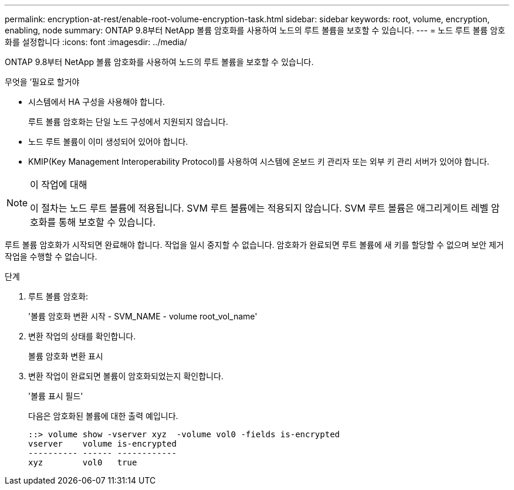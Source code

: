 ---
permalink: encryption-at-rest/enable-root-volume-encryption-task.html 
sidebar: sidebar 
keywords: root, volume, encryption, enabling, node 
summary: ONTAP 9.8부터 NetApp 볼륨 암호화를 사용하여 노드의 루트 볼륨을 보호할 수 있습니다. 
---
= 노드 루트 볼륨 암호화를 설정합니다
:icons: font
:imagesdir: ../media/


[role="lead"]
ONTAP 9.8부터 NetApp 볼륨 암호화를 사용하여 노드의 루트 볼륨을 보호할 수 있습니다.

.무엇을 &#8217;필요로 할거야
* 시스템에서 HA 구성을 사용해야 합니다.
+
루트 볼륨 암호화는 단일 노드 구성에서 지원되지 않습니다.

* 노드 루트 볼륨이 이미 생성되어 있어야 합니다.
* KMIP(Key Management Interoperability Protocol)를 사용하여 시스템에 온보드 키 관리자 또는 외부 키 관리 서버가 있어야 합니다.


[NOTE]
.이 작업에 대해
====
이 절차는 노드 루트 볼륨에 적용됩니다. SVM 루트 볼륨에는 적용되지 않습니다. SVM 루트 볼륨은 애그리게이트 레벨 암호화를 통해 보호할 수 있습니다.

====
루트 볼륨 암호화가 시작되면 완료해야 합니다. 작업을 일시 중지할 수 없습니다. 암호화가 완료되면 루트 볼륨에 새 키를 할당할 수 없으며 보안 제거 작업을 수행할 수 없습니다.

.단계
. 루트 볼륨 암호화:
+
'볼륨 암호화 변환 시작 - SVM_NAME - volume root_vol_name'

. 변환 작업의 상태를 확인합니다.
+
볼륨 암호화 변환 표시

. 변환 작업이 완료되면 볼륨이 암호화되었는지 확인합니다.
+
'볼륨 표시 필드'

+
다음은 암호화된 볼륨에 대한 출력 예입니다.

+
[listing]
----
::> volume show -vserver xyz  -volume vol0 -fields is-encrypted
vserver    volume is-encrypted
---------- ------ ------------
xyz        vol0   true
----

